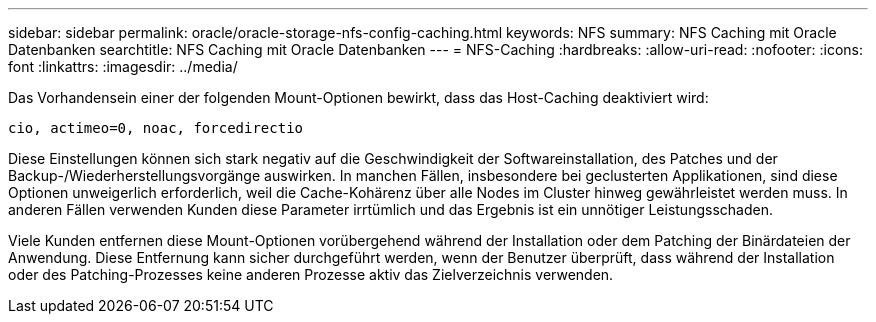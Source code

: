 ---
sidebar: sidebar 
permalink: oracle/oracle-storage-nfs-config-caching.html 
keywords: NFS 
summary: NFS Caching mit Oracle Datenbanken 
searchtitle: NFS Caching mit Oracle Datenbanken 
---
= NFS-Caching
:hardbreaks:
:allow-uri-read: 
:nofooter: 
:icons: font
:linkattrs: 
:imagesdir: ../media/


[role="lead"]
Das Vorhandensein einer der folgenden Mount-Optionen bewirkt, dass das Host-Caching deaktiviert wird:

....
cio, actimeo=0, noac, forcedirectio
....
Diese Einstellungen können sich stark negativ auf die Geschwindigkeit der Softwareinstallation, des Patches und der Backup-/Wiederherstellungsvorgänge auswirken. In manchen Fällen, insbesondere bei geclusterten Applikationen, sind diese Optionen unweigerlich erforderlich, weil die Cache-Kohärenz über alle Nodes im Cluster hinweg gewährleistet werden muss. In anderen Fällen verwenden Kunden diese Parameter irrtümlich und das Ergebnis ist ein unnötiger Leistungsschaden.

Viele Kunden entfernen diese Mount-Optionen vorübergehend während der Installation oder dem Patching der Binärdateien der Anwendung. Diese Entfernung kann sicher durchgeführt werden, wenn der Benutzer überprüft, dass während der Installation oder des Patching-Prozesses keine anderen Prozesse aktiv das Zielverzeichnis verwenden.
